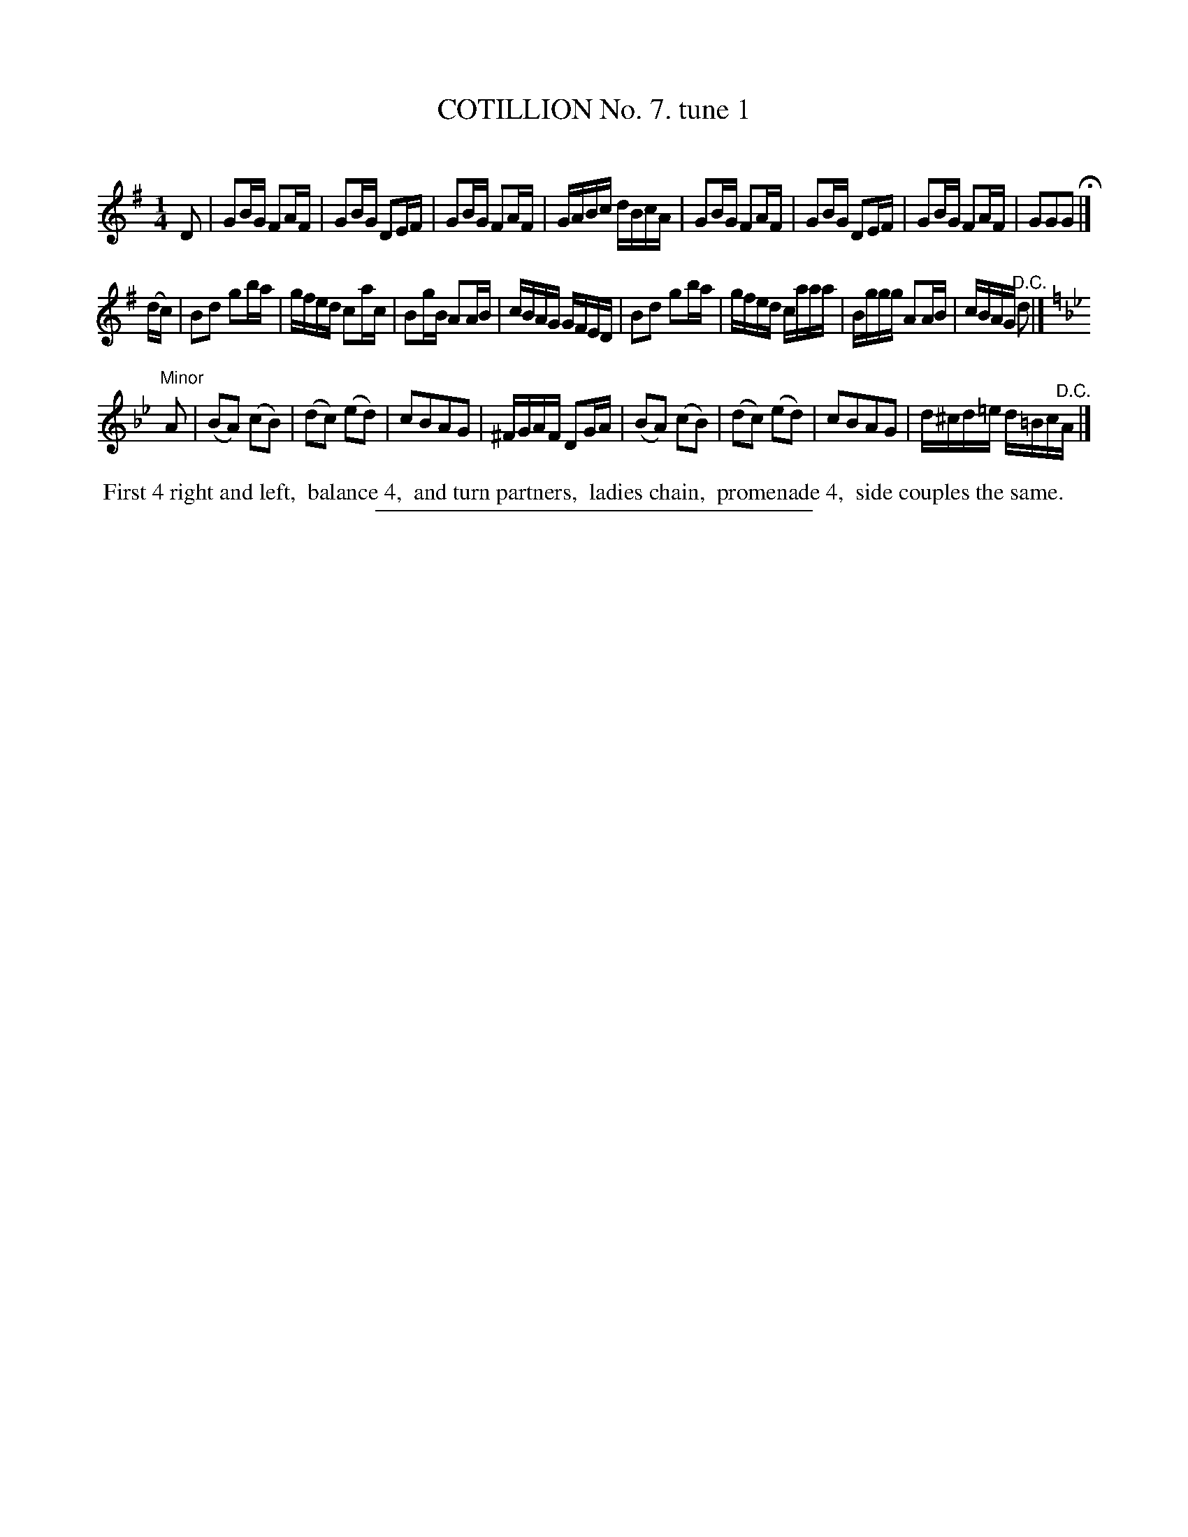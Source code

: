 X: 10801
T: COTILLION No. 7. tune 1
C:
%R: reel
B: Elias Howe "The Musician's Companion" Part 1 1842 p.80 #1
S: http://imslp.org/wiki/The_Musician's_Companion_(Howe,_Elias)
Z: 2015 John Chambers <jc:trillian.mit.edu>
N: The last c in the last measure should probably be natural, not sharp
M: 1/4
L: 1/16
K: G
% - - - - - - - - - - - - - - - - - - - - - - - - -
D2 |\
G2BG F2AF | G2BG D2EF | G2BG F2AF | GABc dBcA |\
G2BG F2AF | G2BG D2EF | G2BG F2AF | G2G2G2 H|]
(dc) |\
B2d2 g2ba | gfed c2ac | B2gB A2AB | cBAG GFED |\
B2d2 g2ba | gfed caaa | Bggg A2AB | cBAG "^D.C."d2 |]
K: Gm
"Minor"\
A2 |\
(B2A2) (c2B2) | (d2c2) (e2d2) | c2B2A2G2 | ^FGAF D2GA |\
(B2A2) (c2B2) | (d2c2) (e2d2) | c2B2A2G2 | d^cd=e d=Bc"^D.C."A |]
% - - - - - - - - - - Dance description - - - - - - - - - -
%%begintext align
%% First 4 right and left,
%% balance 4,
%% and turn partners,
%% ladies chain,
%% promenade 4,
%% side couples the same.
%%endtext
%- - - - - - - - - - - - - - - - - - - - - - - - -
%%sep 1 1 300
